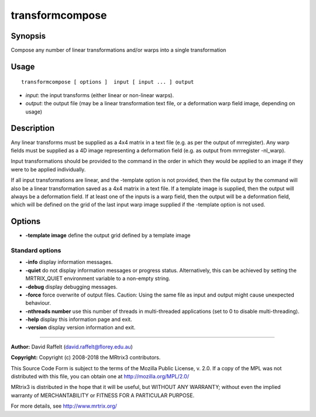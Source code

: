 .. _transformcompose:

transformcompose
===================

Synopsis
--------

Compose any number of linear transformations and/or warps into a single transformation

Usage
--------

::

    transformcompose [ options ]  input [ input ... ] output

-  *input*: the input transforms (either linear or non-linear warps).
-  *output*: the output file (may be a linear transformation text file, or a deformation warp field image, depending on usage)

Description
-----------

Any linear transforms must be supplied as a 4x4 matrix in a text file (e.g. as per the output of mrregister). Any warp fields must be supplied as a 4D image representing a deformation field (e.g. as output from mrrregister -nl_warp).

Input transformations should be provided to the command in the order in which they would be applied to an image if they were to be applied individually.

If all input transformations are linear, and the -template option is not provided, then the file output by the command will also be a linear transformation saved as a 4x4 matrix in a text file. If a template image is supplied, then the output will always be a deformation field. If at least one of the inputs is a warp field, then the output will be a deformation field, which will be defined on the grid of the last input warp image supplied if the -template option is not used.

Options
-------

-  **-template image** define the output grid defined by a template image

Standard options
^^^^^^^^^^^^^^^^

-  **-info** display information messages.

-  **-quiet** do not display information messages or progress status. Alternatively, this can be achieved by setting the MRTRIX_QUIET environment variable to a non-empty string.

-  **-debug** display debugging messages.

-  **-force** force overwrite of output files. Caution: Using the same file as input and output might cause unexpected behaviour.

-  **-nthreads number** use this number of threads in multi-threaded applications (set to 0 to disable multi-threading).

-  **-help** display this information page and exit.

-  **-version** display version information and exit.

--------------



**Author:** David Raffelt (david.raffelt@florey.edu.au)

**Copyright:** Copyright (c) 2008-2018 the MRtrix3 contributors.

This Source Code Form is subject to the terms of the Mozilla Public
License, v. 2.0. If a copy of the MPL was not distributed with this
file, you can obtain one at http://mozilla.org/MPL/2.0/

MRtrix3 is distributed in the hope that it will be useful,
but WITHOUT ANY WARRANTY; without even the implied warranty
of MERCHANTABILITY or FITNESS FOR A PARTICULAR PURPOSE.

For more details, see http://www.mrtrix.org/



